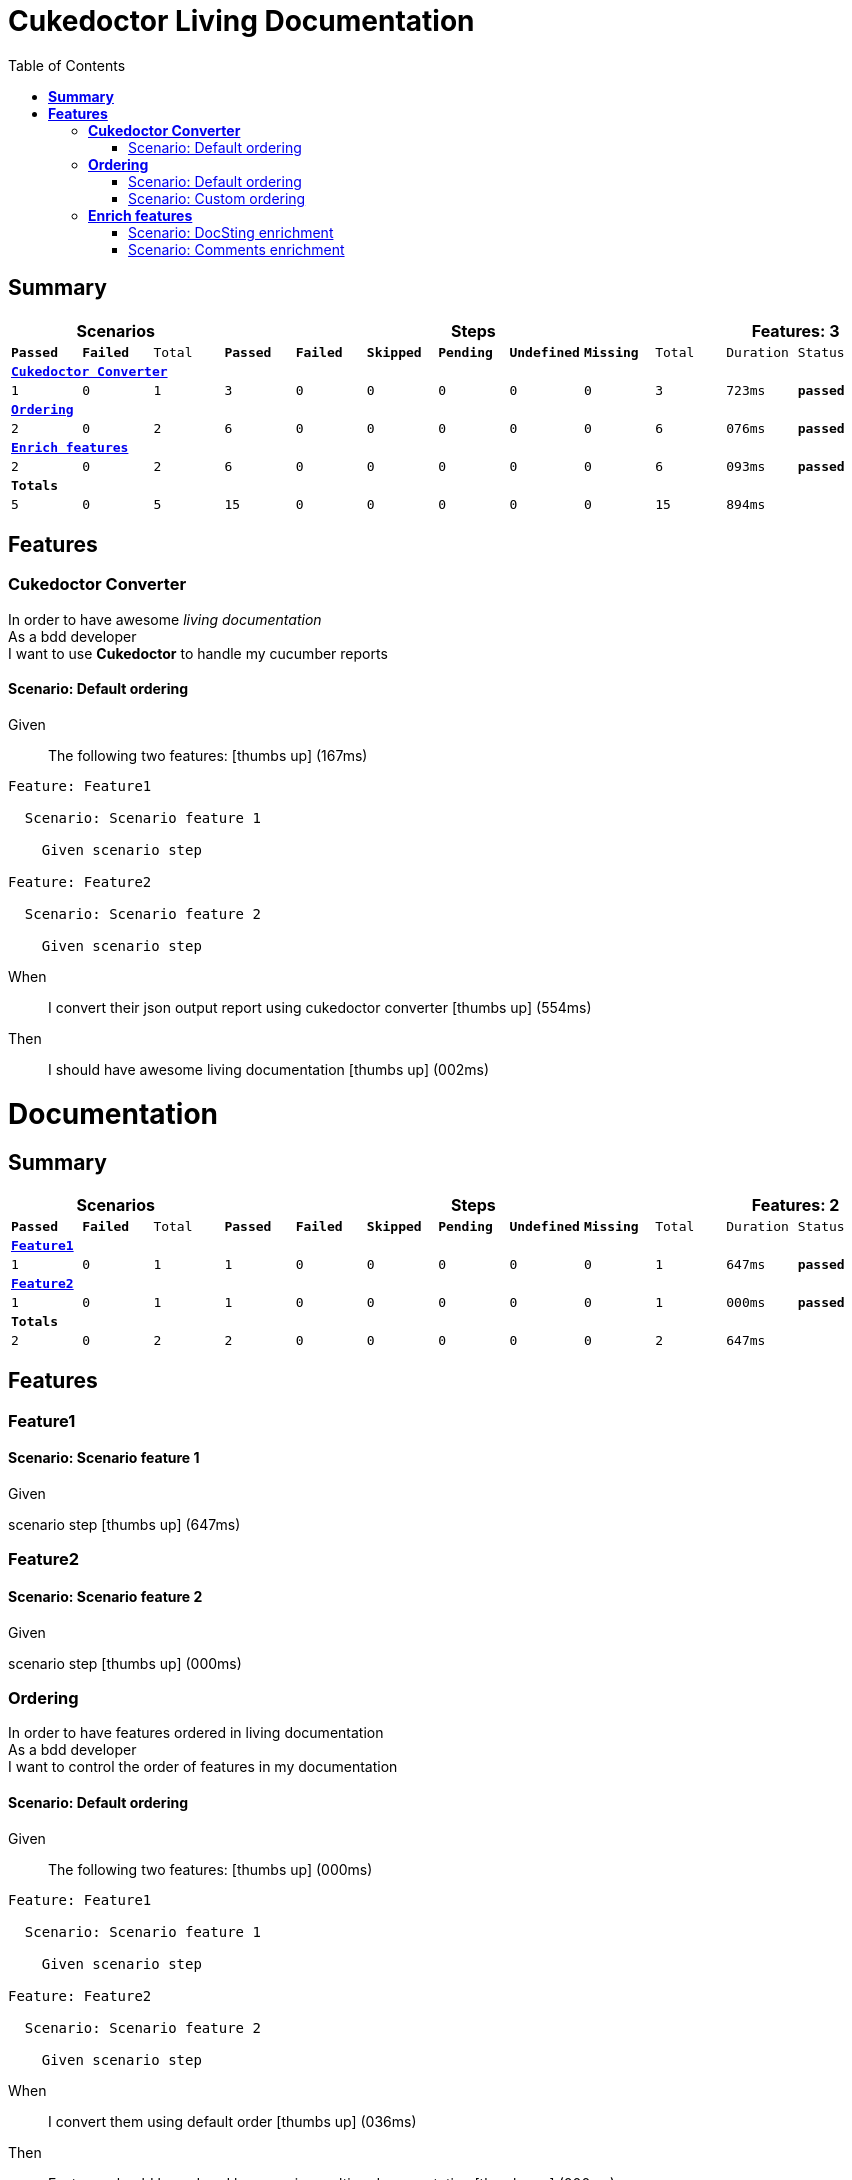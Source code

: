 :toc: right
:backend: pdf
:doctitle: Cukedoctor Living Documentation
:doctype: book
:icons: font
:!numbered:
:!linkcss:
:sectanchors:
:sectlink:
:docinfo:
:toclevels: 3

= *Cukedoctor Living Documentation*

== *Summary*
[cols="12*^m", options="header,footer"]
|===
3+|Scenarios 7+|Steps 2+|Features: 3

|[green]#*Passed*#
|[red]#*Failed*#
|Total
|[green]#*Passed*#
|[red]#*Failed*#
|[purple]#*Skipped*#
|[maroon]#*Pending*#
|[yellow]#*Undefined*#
|[blue]#*Missing*#
|Total
|Duration
|Status

12+^|*<<Cukedoctor-Converter>>*
|1
|0
|1
|3
|0
|0
|0
|0
|0
|3
|723ms
|[green]#*passed*#

12+^|*<<Ordering>>*
|2
|0
|2
|6
|0
|0
|0
|0
|0
|6
|076ms
|[green]#*passed*#

12+^|*<<Enrich-features>>*
|2
|0
|2
|6
|0
|0
|0
|0
|0
|6
|093ms
|[green]#*passed*#
12+^|*Totals*
|5|0|5|15|0|0|0|0|0|15 2+|894ms
|===

== *Features*

[[Cukedoctor-Converter, Cukedoctor Converter]]
=== *Cukedoctor Converter*

****
In order to have awesome _living documentation_ +
As a bdd developer +
I want to use *Cukedoctor* to handle my cucumber reports
****

==== Scenario: Default ordering

****
Given ::
The following two features: icon:thumbs-up[role="green",title="Passed"] [small right]#(167ms)#
----

Feature: Feature1

  Scenario: Scenario feature 1

    Given scenario step

Feature: Feature2

  Scenario: Scenario feature 2

    Given scenario step

----
When ::
I convert their json output report using cukedoctor converter icon:thumbs-up[role="green",title="Passed"] [small right]#(554ms)#
Then ::
I should have awesome living documentation icon:thumbs-up[role="green",title="Passed"] [small right]#(002ms)#
******

[discrete]
= *Documentation*
[discrete]
== *Summary*
[discrete]
[cols="12*^m", options="header,footer"]
[discrete]
|===
3+|Scenarios 7+|Steps 2+|Features: 2
|[green]#*Passed*#
|[red]#*Failed*#
|Total
|[green]#*Passed*#
|[red]#*Failed*#
|[purple]#*Skipped*#
|[maroon]#*Pending*#
|[yellow]#*Undefined*#
|[blue]#*Missing*#
|Total
|Duration
|Status
12+^|*<<Feature1>>*
|1
|0
|1
|1
|0
|0
|0
|0
|0
|1
|647ms
|[green]#*passed*#
12+^|*<<Feature2>>*
|1
|0
|1
|1
|0
|0
|0
|0
|0
|1
|000ms
|[green]#*passed*#
12+^|*Totals*
|2|0|2|2|0|0|0|0|0|2 2+|647ms
|===
[discrete]
== *Features*
[discrete]
[[Feature1, Feature1]]
[discrete]
=== *Feature1*
[discrete]
==== Scenario: Scenario feature 1
[discrete]
*****
[discrete]
Given ::
[discrete]
scenario step icon:thumbs-up[role="green",title="Passed"] [small right]#(647ms)#
[discrete]
*****
[discrete]
[[Feature2, Feature2]]
[discrete]
=== *Feature2*
[discrete]
==== Scenario: Scenario feature 2
[discrete]
*****
[discrete]
Given ::
[discrete]
scenario step icon:thumbs-up[role="green",title="Passed"] [small right]#(000ms)#
[discrete]
*****


******

****

[[Ordering, Ordering]]
=== *Ordering*

****
In order to have features ordered in living documentation +
As a bdd developer +
I want to control the order of features in my documentation
****

==== Scenario: Default ordering

****
Given ::
The following two features: icon:thumbs-up[role="green",title="Passed"] [small right]#(000ms)#
----

Feature: Feature1

  Scenario: Scenario feature 1

    Given scenario step

Feature: Feature2

  Scenario: Scenario feature 2

    Given scenario step

----
When ::
I convert them using default order icon:thumbs-up[role="green",title="Passed"] [small right]#(036ms)#
Then ::
Features should be ordered by name in resulting documentation icon:thumbs-up[role="green",title="Passed"] [small right]#(000ms)#
******

[discrete]
[[Feature1, Feature1]]
[discrete]
=== *Feature1*
[discrete]
==== Scenario: Scenario feature 1
[discrete]
*****
[discrete]
Given ::
[discrete]
scenario step icon:thumbs-up[role="green",title="Passed"] [small right]#(647ms)#
[discrete]
*****
[discrete]
[[Feature2, Feature2]]
[discrete]
=== *Feature2*
[discrete]
==== Scenario: Scenario feature 2
[discrete]
*****
[discrete]
Given ::
[discrete]
scenario step icon:thumbs-up[role="green",title="Passed"] [small right]#(000ms)#
[discrete]
*****


******

****

==== Scenario: Custom ordering

****
Given ::
The following two features: icon:thumbs-up[role="green",title="Passed"] [small right]#(000ms)#
----

#order: 2
Feature: Feature1

  Scenario: Scenario feature 1

    Given scenario step

#order: 1
Feature: Feature2

  Scenario: Scenario feature 2

    Given scenario step

----

NOTE: Ordering is done using feature comment '*order:*'

When ::
I convert them using comment order icon:thumbs-up[role="green",title="Passed"] [small right]#(039ms)#
Then ::
Features should be ordered respecting order comment icon:thumbs-up[role="green",title="Passed"] [small right]#(000ms)#
******

[discrete]
[[Feature2, Feature2]]
[discrete]
=== *Feature2*
[discrete]
==== Scenario: Scenario feature 2
[discrete]
*****
[discrete]
Given ::
[discrete]
scenario step icon:thumbs-up[role="green",title="Passed"] [small right]#(000ms)#
[discrete]
*****
[discrete]
[[Feature1, Feature1]]
[discrete]
=== *Feature1*
[discrete]
==== Scenario: Scenario feature 1
[discrete]
*****
[discrete]
Given ::
[discrete]
scenario step icon:thumbs-up[role="green",title="Passed"] [small right]#(313ms)#
[discrete]
*****


******

****

[[Enrich-features, Enrich features]]
=== *Enrich features*

****
In order to have awesome _living documentation_ +
As a bdd developer +
I want to render asciidoc markup inside my features
****

==== Scenario: DocSting enrichment
Asciidoc markup can be used in feature *DocStrings*. To do so you need to enable it by using *cukector-dicrete* comment on the feature.

****
Given ::
The following two features: icon:thumbs-up[role="green",title="Passed"] [small right]#(000ms)#
----

Feature: Enrich feature

  Scenario: Render source code

    # cukedoctor-discrete
    Given the following source code in docstrings
"""
  [source, java]
  -----
  public int sum(int x, int y){
  int result = x + y;
  return result; (1)
  }
  -----
  <1> We can have callouts in living documentation
"""

  Scenario: Render table

    # cukedoctor-discrete
    Given the following table
 """
  |===

  | Cell in column 1, row 1 | Cell in column 2, row 1
  | Cell in column 1, row 2 | Cell in column 2, row 2
  | Cell in column 1, row 3 | Cell in column 2, row 3

  |===
  """

----
When ::
I convert docstring enriched json output using cukedoctor converter icon:thumbs-up[role="green",title="Passed"] [small right]#(047ms)#
Then ::
DocString asciidoc output must be rendered in my documentation icon:thumbs-up[role="green",title="Passed"] [small right]#(000ms)#
******

[discrete]
[[Discrete-class-feature, Discrete class feature]]
[discrete]
=== *Discrete class feature*
[discrete]
==== Scenario: Render source code
[discrete]
*****
[discrete]
Given ::
[discrete]
the following source code icon:thumbs-up[role="green",title="Passed"] [small right]#(267ms)#
[discrete]
*******
[discrete]
[discrete]
[discrete]
[source, java]
-----
public int sum(int x, int y){
    int result = x + y;
    return result; <1>
}
-----
<1> We can have callouts in living documentation>
[discrete]
*******
[discrete]
*****
[discrete]
==== Scenario: Render table
[discrete]
*****
[discrete]
Given ::
[discrete]
the following table icon:thumbs-up[role="green",title="Passed"] [small right]#(000ms)#
[discrete]
*******
[discrete]
[discrete]
[discrete]
|===
| Cell in column 1, row 1 | Cell in column 2, row 1
| Cell in column 1, row 2 | Cell in column 2, row 2
| Cell in column 1, row 3 | Cell in column 2, row 3
|===
[discrete]
*******
[discrete]
*****


******

****

==== Scenario: Comments enrichment
Asciidoc markup can be used in feature comments. To do so you need to surround asciidoc markup by *curly brackets*;.

****
Given ::
The following feature with asciidoc markup in comments: icon:thumbs-up[role="green",title="Passed"] [small right]#(000ms)#
----

Feature: Calculator

  Scenario: Adding numbers
   You can *asciidoc markup* in _feature_ #description#.

    NOTE: This is a very important feature!

    #{IMPORTANT: Asciidoc markup inside *steps* must be surrounded by *curly brackets*.}
    Given I have numbers 1 and 2

    # {NOTE: Steps comments are placed *before* each steps so this comment is for the *WHEN* step.}

    When I sum the numbers
    # {* this is a list of itens inside a feature step}
    # {* there is no multiline comment in gherkin}
    # {** second level list item}
    Then I should have 3 as result


----
When ::
I convert enriched feature json output using cukedoctor icon:thumbs-up[role="green",title="Passed"] [small right]#(044ms)#
Then ::
Asciidoc markup on comments must be rendered in my documentation icon:thumbs-up[role="green",title="Passed"] [small right]#(000ms)#
******

[discrete]
[[Calculator, Calculator]]
[discrete]
=== *Calculator*
[discrete]
==== Scenario: Adding numbers
[discrete]
You can use *asciidoc markup* in _feature_ #description#.
[discrete]
NOTE: This is a very important feature!
[discrete]
*****
[discrete]
Given ::
[discrete]
I have numbers 1 and 2 icon:thumbs-up[role="green",title="Passed"] [small right]#(114ms)#
[discrete]
IMPORTANT: Asciidoc markup inside *steps* must be surrounded by *curly brackets*.
[discrete]
When ::
[discrete]
I sum the numbers icon:thumbs-up[role="green",title="Passed"] [small right]#(000ms)#
[discrete]
NOTE: Steps comments are placed *before* each steps so this comment is for the *WHEN* step.
[discrete]
Then ::
[discrete]
I should have 3 as result icon:thumbs-up[role="green",title="Passed"] [small right]#(001ms)#
[discrete]
* this is a list of itens inside a feature step
[discrete]
* there is no multiline comment in gherkin
[discrete]
** second level list item
[discrete]
*****


******

****

